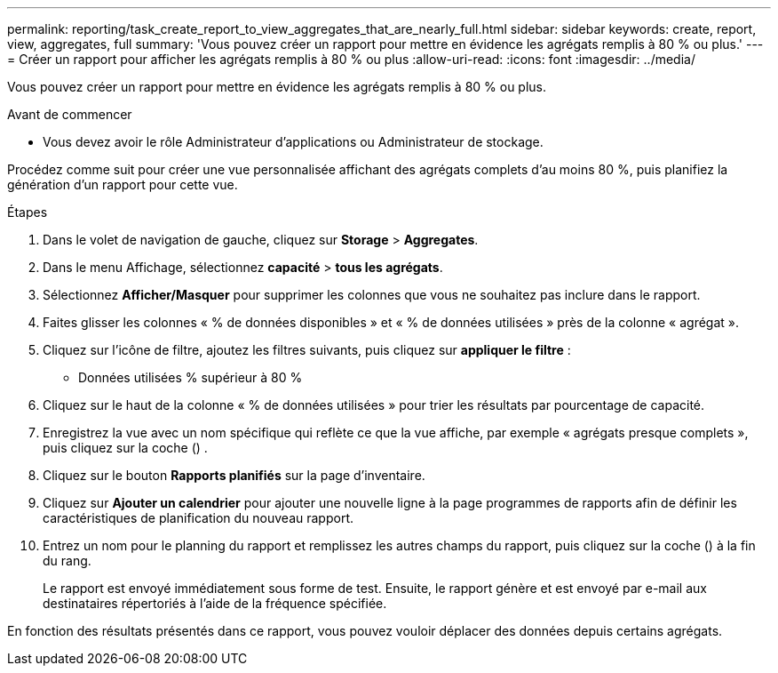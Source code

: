 ---
permalink: reporting/task_create_report_to_view_aggregates_that_are_nearly_full.html 
sidebar: sidebar 
keywords: create, report, view, aggregates, full 
summary: 'Vous pouvez créer un rapport pour mettre en évidence les agrégats remplis à 80 % ou plus.' 
---
= Créer un rapport pour afficher les agrégats remplis à 80 % ou plus
:allow-uri-read: 
:icons: font
:imagesdir: ../media/


[role="lead"]
Vous pouvez créer un rapport pour mettre en évidence les agrégats remplis à 80 % ou plus.

.Avant de commencer
* Vous devez avoir le rôle Administrateur d'applications ou Administrateur de stockage.


Procédez comme suit pour créer une vue personnalisée affichant des agrégats complets d'au moins 80 %, puis planifiez la génération d'un rapport pour cette vue.

.Étapes
. Dans le volet de navigation de gauche, cliquez sur *Storage* > *Aggregates*.
. Dans le menu Affichage, sélectionnez *capacité* > *tous les agrégats*.
. Sélectionnez *Afficher/Masquer* pour supprimer les colonnes que vous ne souhaitez pas inclure dans le rapport.
. Faites glisser les colonnes « % de données disponibles » et « % de données utilisées » près de la colonne « agrégat ».
. Cliquez sur l'icône de filtre, ajoutez les filtres suivants, puis cliquez sur *appliquer le filtre* :
+
** Données utilisées % supérieur à 80 %


. Cliquez sur le haut de la colonne « % de données utilisées » pour trier les résultats par pourcentage de capacité.
. Enregistrez la vue avec un nom spécifique qui reflète ce que la vue affiche, par exemple « agrégats presque complets », puis cliquez sur la coche (image:../media/blue_check.gif[""]) .
. Cliquez sur le bouton *Rapports planifiés* sur la page d'inventaire.
. Cliquez sur *Ajouter un calendrier* pour ajouter une nouvelle ligne à la page programmes de rapports afin de définir les caractéristiques de planification du nouveau rapport.
. Entrez un nom pour le planning du rapport et remplissez les autres champs du rapport, puis cliquez sur la coche (image:../media/blue_check.gif[""]) à la fin du rang.
+
Le rapport est envoyé immédiatement sous forme de test. Ensuite, le rapport génère et est envoyé par e-mail aux destinataires répertoriés à l'aide de la fréquence spécifiée.



En fonction des résultats présentés dans ce rapport, vous pouvez vouloir déplacer des données depuis certains agrégats.
